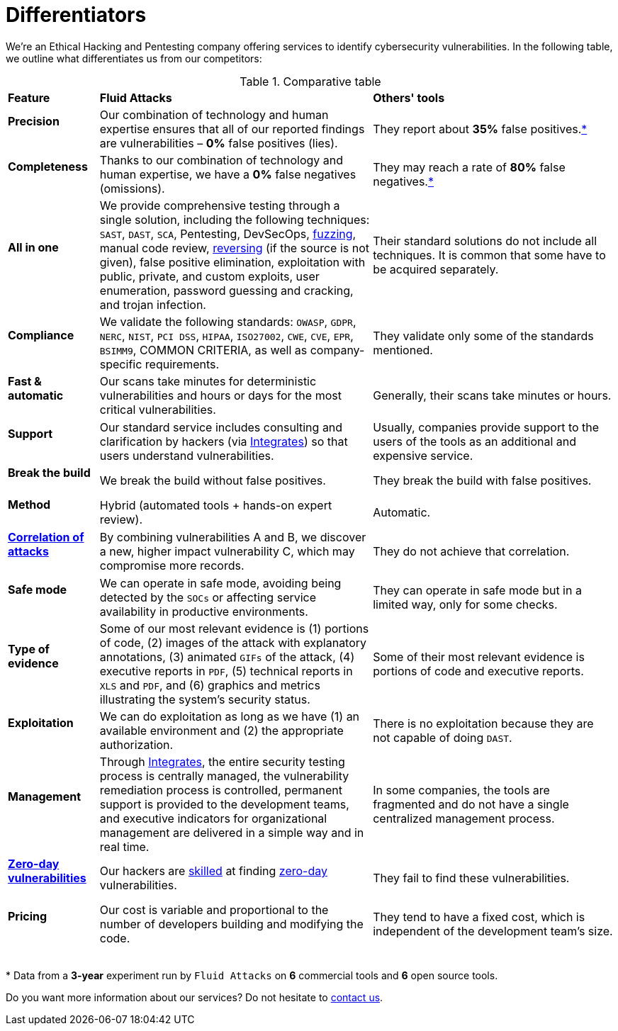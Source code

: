 :slug: about-us/differentiators/
:category: about-us
:description: We're an Ethical Hacking and Pentesting company offering services to identify cybersecurity vulnerabilities. Find here what differentiates us from competitors.
:keywords: Fluid Attacks, Ethical Hacking, Pentesting, Differentiators, Cybersecurity
:yes: image:../../images/icons/yes.png[yes]
:no: image:../../images/icons/no.png[no]
:banner: differentiators-bg

= Differentiators

We're an Ethical Hacking and Pentesting company
offering services to identify cybersecurity vulnerabilities.
In the following table, we outline what differentiates us from our competitors:

.Comparative table
[role="tb-row"]
[cols="15,45,40"]
|====
| *Feature*
| *Fluid Attacks*
| *Others' tools*

a|==== Precision
| Our combination of technology and human expertise
ensures that all of our reported findings are vulnerabilities
– *0%* false positives (lies).
| They report about *35%* false positives.<<f1 ,*>>

a|==== Completeness
| Thanks to our combination of technology and human expertise,
we have a *0%* false negatives (omissions).
| They may reach a rate of *80%* false negatives.<<f1 ,*>>

a|==== All in one
| We provide comprehensive testing through a single solution,
including the following techniques: `SAST`, `DAST`, `SCA`,
Pentesting, DevSecOps, link:../../blog/fuzzy-bugs-online/[fuzzing], manual code review,
link:../../blog/reversing-mortals/[reversing] (if the source is not given), false positive elimination,
exploitation with public, private, and custom exploits, user enumeration,
password guessing and cracking, and trojan infection.
| Their standard solutions do not include all techniques.
It is common that some have to be acquired separately.

a|==== Compliance
| We validate the following standards: `OWASP`, `GDPR`,
`NERC`, `NIST`, `PCI DSS`, `HIPAA`, `ISO27002`, `CWE`, `CVE`, `EPR`,
`BSIMM9`, COMMON CRITERIA, as well as company-specific requirements.
| They validate only some of the standards mentioned.

a|==== Fast & automatic
| Our scans take minutes for deterministic vulnerabilities
and hours or days for the most critical vulnerabilities.
| Generally, their scans take minutes or hours.

a|==== Support
| Our standard service includes consulting and clarification by hackers
(via link:../../products/integrates/[Integrates]) so that users understand vulnerabilities.
| Usually, companies provide support to the users of the tools
as an additional and expensive service.

a|==== Break the build
| We break the build without false positives.
| They break the build with false positives.

a|==== Method
| Hybrid (automated tools + hands-on expert review).
| Automatic.

a|==== link:../../blog/importance-pentesting/#diagram[Correlation of attacks]
| By combining vulnerabilities A and B, we discover a new,
higher impact vulnerability C, which may compromise more records.
| They do not achieve that correlation.

a|==== Safe mode
| We can operate in safe mode, avoiding being detected by the `SOCs`
or affecting service availability in productive environments.
| They can operate in safe mode but in a limited way, only for some checks.

a|==== Type of evidence
| Some of our most relevant evidence is (1) portions of code,
(2) images of the attack with explanatory annotations,
(3) animated `GIFs` of the attack, (4) executive reports in `PDF`,
(5) technical reports in `XLS` and `PDF`,
and (6) graphics and metrics illustrating the system's security status.
| Some of their most relevant evidence
is portions of code and executive reports.

a|==== Exploitation
| We can do exploitation as long as we have (1) an available environment
and (2) the appropriate authorization.
| There is no exploitation because they are not capable of doing `DAST`.

a|==== Management
| Through link:../../products/integrates/[Integrates], the entire security testing process is centrally managed,
the vulnerability remediation process is controlled,
permanent support is provided to the development teams,
and executive indicators for organizational management are delivered
in a simple way and in real time.
| In some companies, the tools are fragmented
and do not have a single centralized management process.

a|==== link:../../advisories/prine/[Zero-day vulnerabilities]
| Our hackers are link:../certifications/[skilled] at finding link:../../advisories/prine/[zero-day] vulnerabilities.
| They fail to find these vulnerabilities.

a|==== Pricing
| Our cost is variable and proportional to the number of developers
building and modifying the code.
| They tend to have a fixed cost,
which is independent of the development team's size.

|====
{sp} +
[[f1]] * Data from a *3-year* experiment run by `Fluid Attacks`
on *6* commercial tools and *6* open source tools.

Do you want more information about our services?
Do not hesitate to link:../../contact-us/[contact us].
